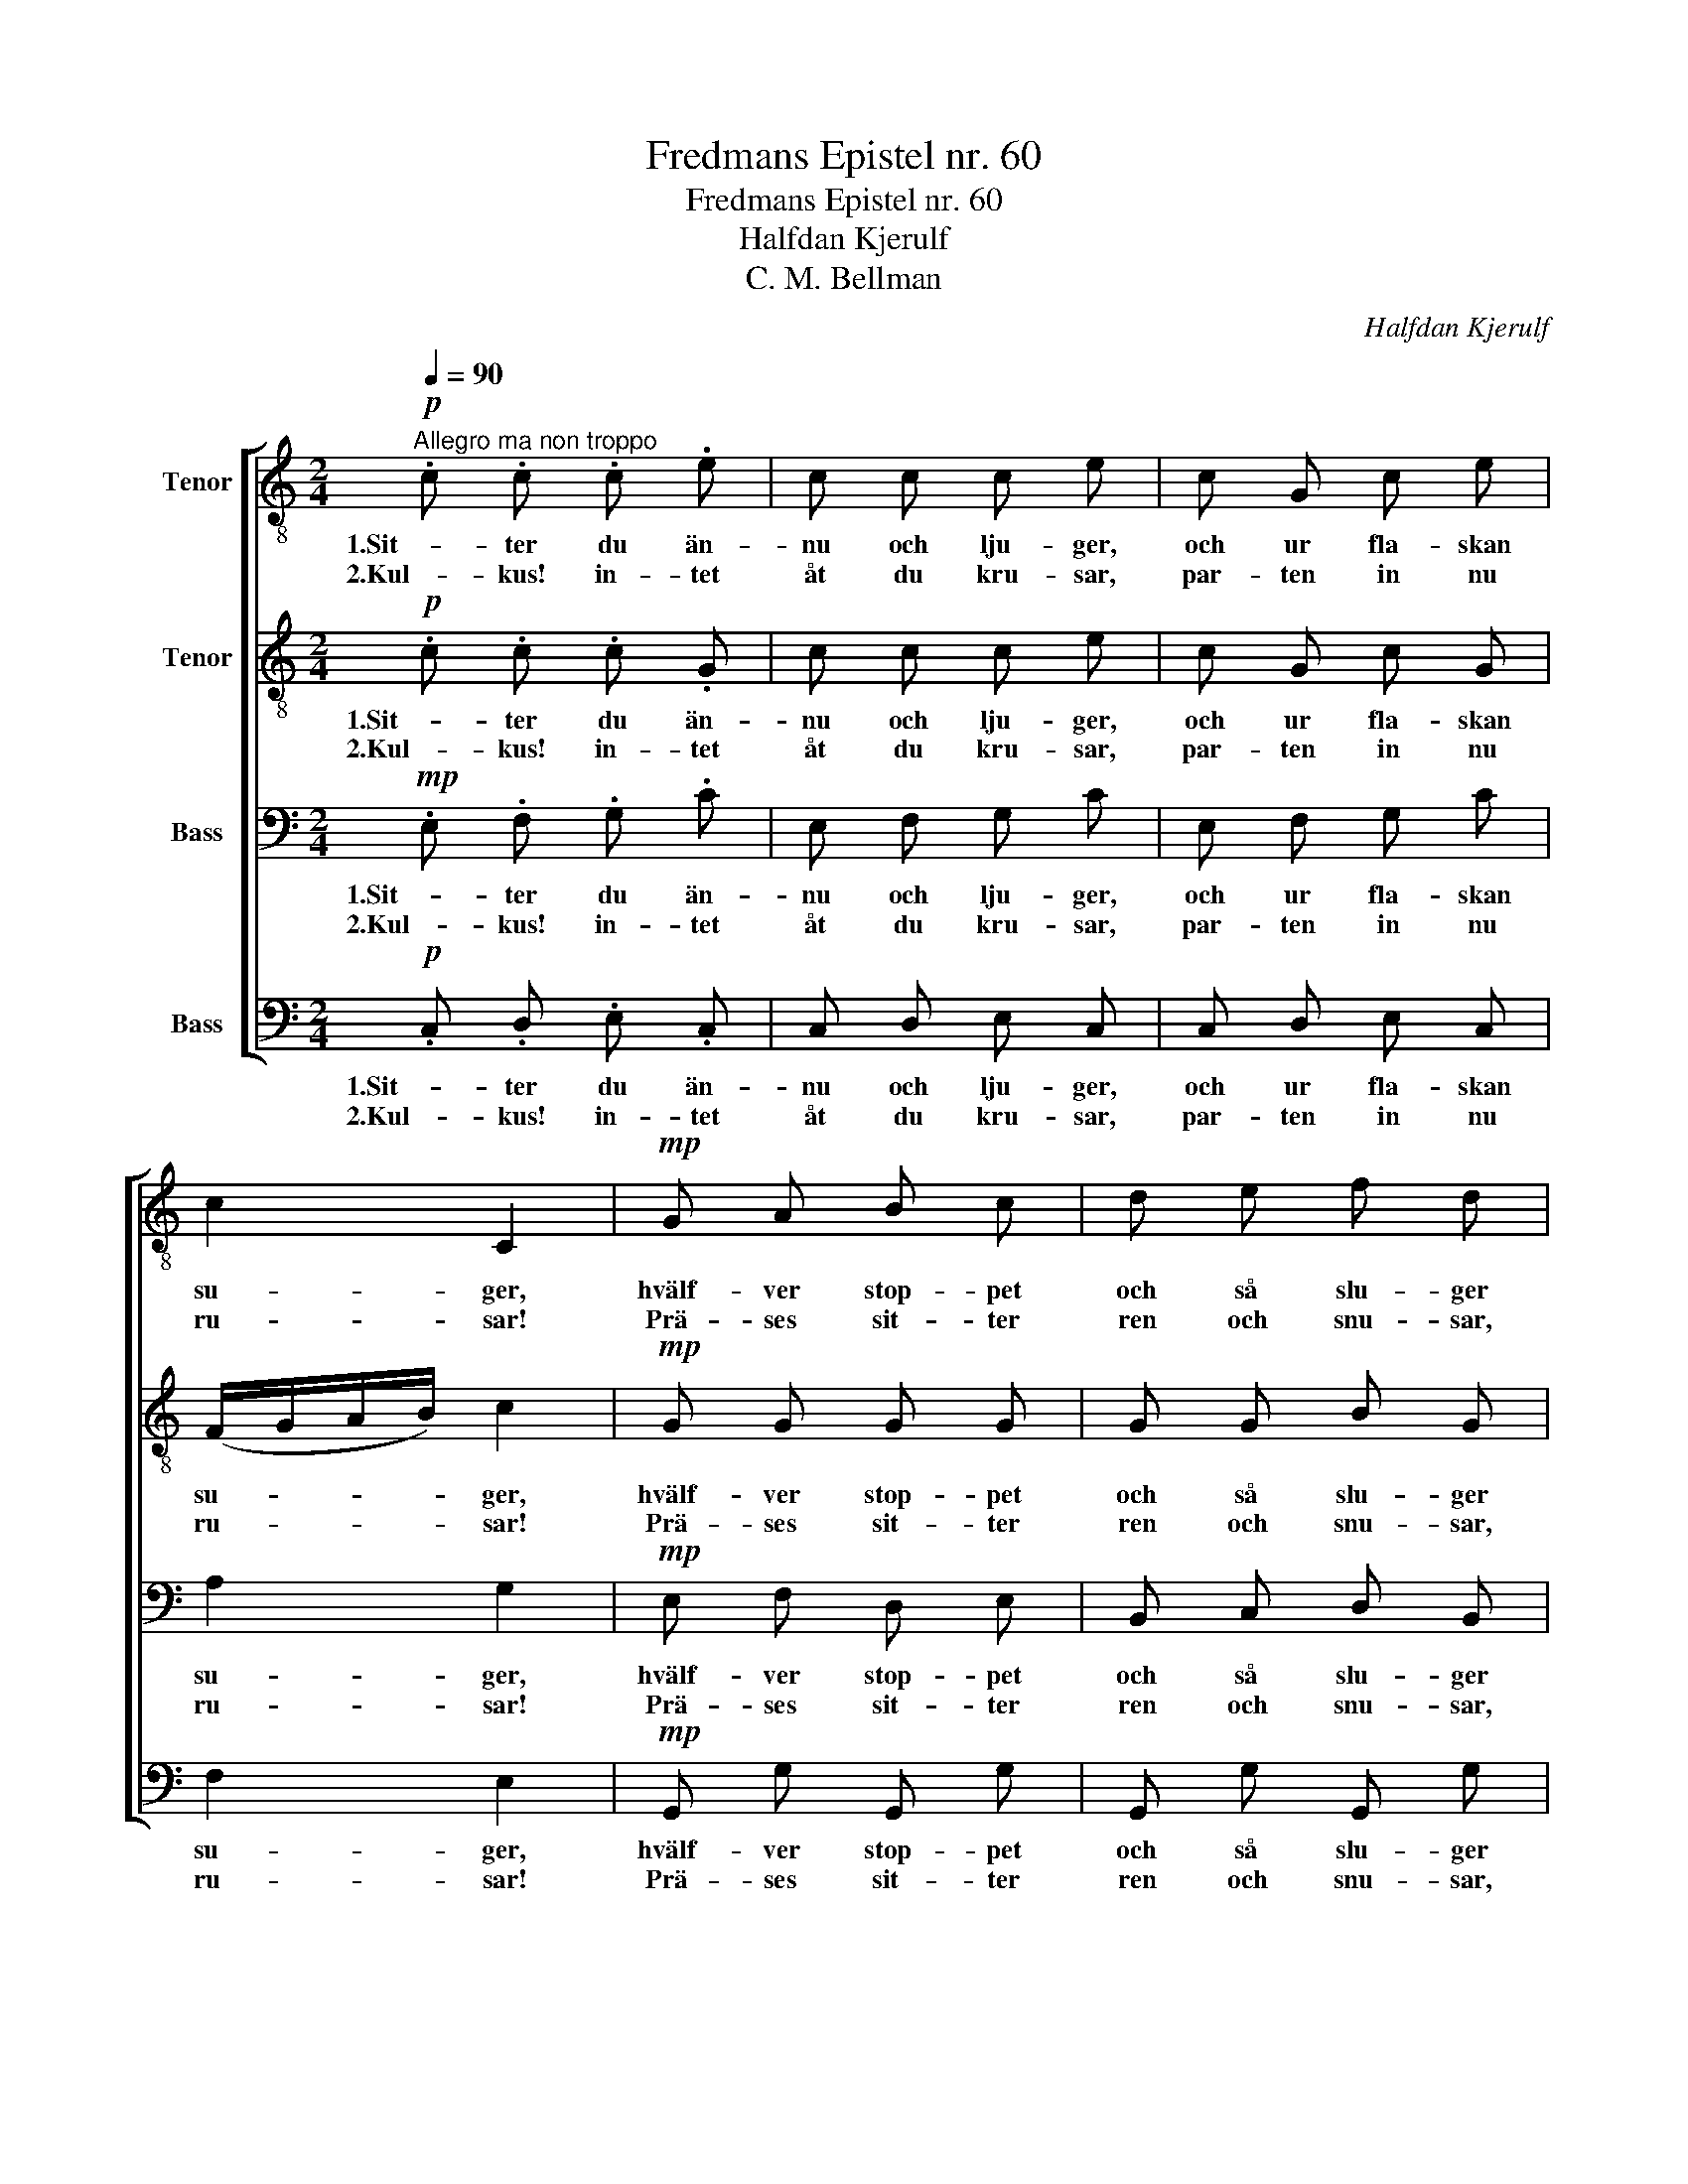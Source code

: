 X:1
T:Fredmans Epistel nr. 60
T:Fredmans Epistel nr. 60
T:Halfdan Kjerulf
T:C. M. Bellman
C:Halfdan Kjerulf
Z:C. M. Bellman
%%score [ 1 2 3 4 ]
L:1/8
Q:1/4=90
M:2/4
K:C
V:1 treble-8 nm="Tenor"
V:2 treble-8 nm="Tenor"
V:3 bass nm="Bass"
V:4 bass nm="Bass"
V:1
"^Allegro ma non troppo"!p! .c .c .c .e | c c c e | c G c e | c2 C2 |!mp! G A B c | d e f d | %6
w: 1.Sit- ter du än-|nu och lju- ger,|och ur fla- skan|su- ger,|hvälf- ver stop- pet|och så slu- ger|
w: 2.Kul- kus! in- tet|åt du kru- sar,|par- ten in nu|ru- sar!|Prä- ses sit- ter|ren och snu- sar,|
 e c d B | c4 :|"^marcato" e c f d | e c e d |"^poco ritenuto""^(Celli)" .e.c .g.e | (e2 d2) | %12
w: up- på spel- man|ser?|Sport- len de- lar;|spel- man spe- lar:|||
w: räk- nar mynt och|ler.|||||
"^a tempo, poco più vivo" G A B c |!<(! d e f g!<)! |"^ritenuto" .e .c .d .B | c4 |] %16
w: kloc- kan är, om|jag ej fe- lar,|elf- va el- ler|mer.|
w: ||||
V:2
!p! .c .c .c .G | c c c e | c G c G | (F/G/A/B/) c2 |!mp! G G G G | G G B G | c c c B | c4 :| %8
w: 1.Sit- ter du än-|nu och lju- ger,|och ur fla- skan|su- * * * ger,|hvälf- ver stop- pet|och så slu- ger|up- på spel- man|ser?|
w: 2.Kul- kus! in- tet|åt du kru- sar,|par- ten in nu|ru- * * * sar!|Prä- ses sit- ter|ren och snu- sar,|räk- nar mynt och|ler.|
 G c c B | G c c B | .c.e .c.e | (c2 B2) | G G G A |!<(! B c d B!<)! | .c .A .A .G | G4 |] %16
w: Sport- len de- lar;|spel- man spe- lar:|||kloc- kan är, om|jag ej fe- lar,|elf- va el- ler|mer.|
w: ||||||||
V:3
!mp! .E, .F, .G, .C | E, F, G, C | E, F, G, C | A,2 G,2 |!mp! E, F, D, E, | B,, C, D, B,, | %6
w: 1.Sit- ter du än-|nu och lju- ger,|och ur fla- skan|su- ger,|hvälf- ver stop- pet|och så slu- ger|
w: 2.Kul- kus! in- tet|åt du kru- sar,|par- ten in nu|ru- sar!|Prä- ses sit- ter|ren och snu- sar,|
 C, G, A, G, | E,4 :| G, A, A, B, | C G, G, G, | .C.G, .G,.G, | G,4 | G, G, G, G, | %13
w: up- på spel- man|ser?|Sport- len de- lar;|spel- man spe- lar:|||kloc- kan är, om|
w: räk- nar mynt och|ler.||||||
!<(! G, G, G, G,!<)! | .G, .A, .F, .G, | E,4 |] %16
w: jag ej fe- lar,|elf- va el- ler|mer.|
w: |||
V:4
!p! .C, .D, .E, .C, | C, D, E, C, | C, D, E, C, | F,2 E,2 |!mp! G,, G, G,, G, | G,, G, G,, G, | %6
w: 1.Sit- ter du än-|nu och lju- ger,|och ur fla- skan|su- ger,|hvälf- ver stop- pet|och så slu- ger|
w: 2.Kul- kus! in- tet|åt du kru- sar,|par- ten in nu|ru- sar!|Prä- ses sit- ter|ren och snu- sar,|
 C, E, F, G,, | C,4 :| C, F, D, G, | C, E, G, G, | .C.G, .E,.C, | (G,2 G,,2) | G, ^F, =F, E, | %13
w: up- på spel- man|ser?|Sport- len de- lar;|spel- man spe- lar:|||kloc- kan är, om|
w: räk- nar mynt och|ler.||||||
!<(! D, C, B,, G,,!<)! | .C, .F, .D, .G, | C,4 |] %16
w: jag ej fe- lar,|elf- va el- ler|mer.|
w: |||

